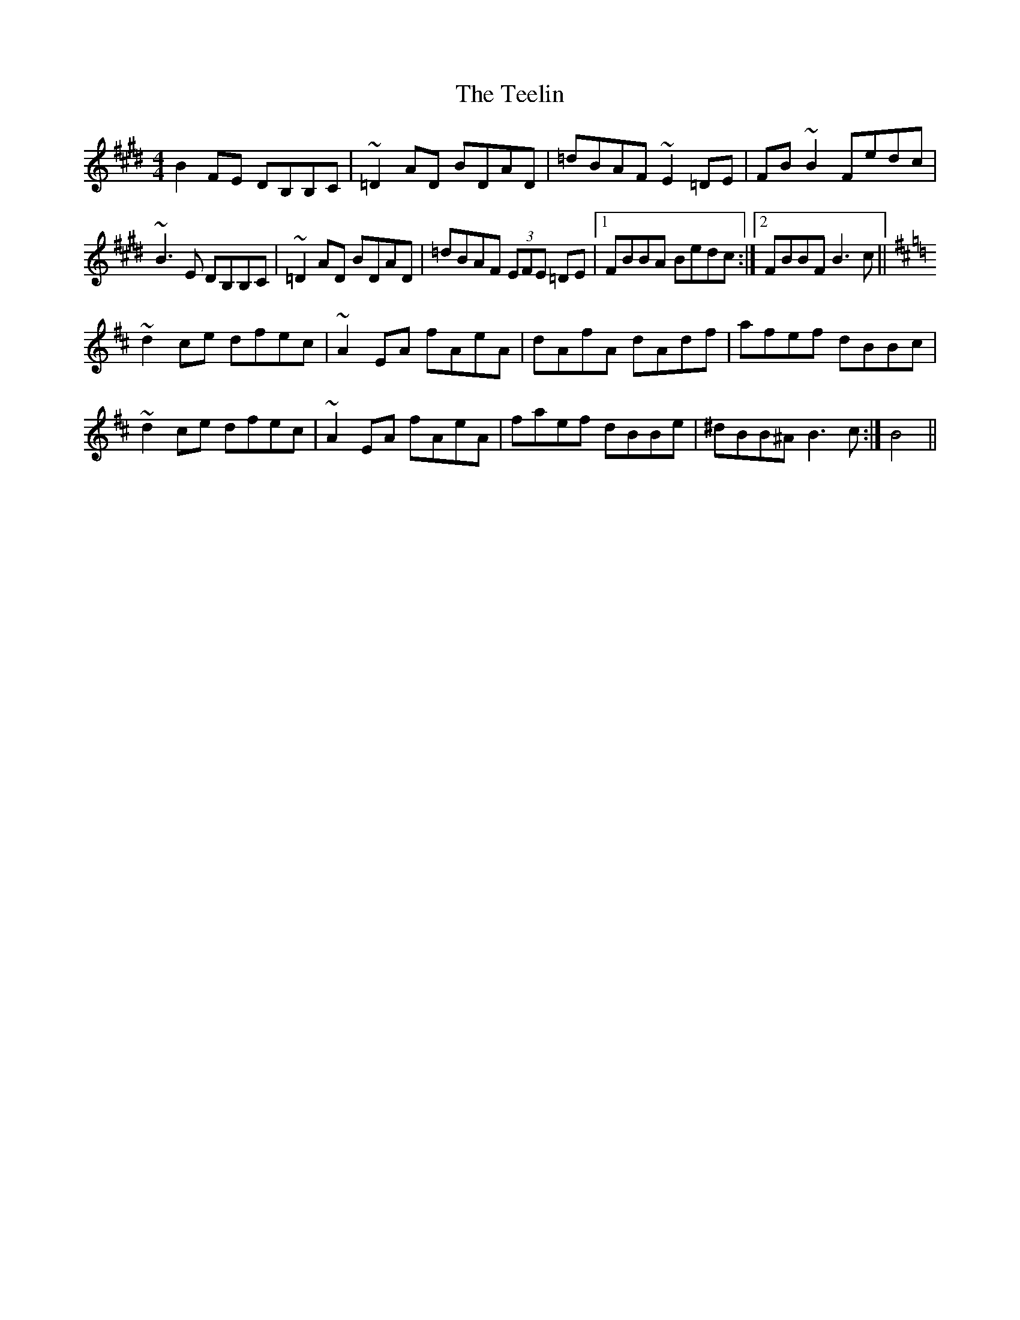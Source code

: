 X: 39589
T: Teelin, The
R: reel
M: 4/4
K: Bmixolydian
B2FE DB,B,C|~=D2AD BDAD|=dBAF ~E2=DE|FB~B2 Fedc|
~B3E DB,B,C|~=D2AD BDAD|=dBAF (3EFE =DE|1 FBBA Bedc:|2 FBBF B3 c||
K:Bm
~d2ce dfec|~A2EA fAeA|dAfA dAdf|afef dBBc|
~d2ce dfec|~A2EA fAeA|faef dBBe|^dBB^A B3c:|B4||

